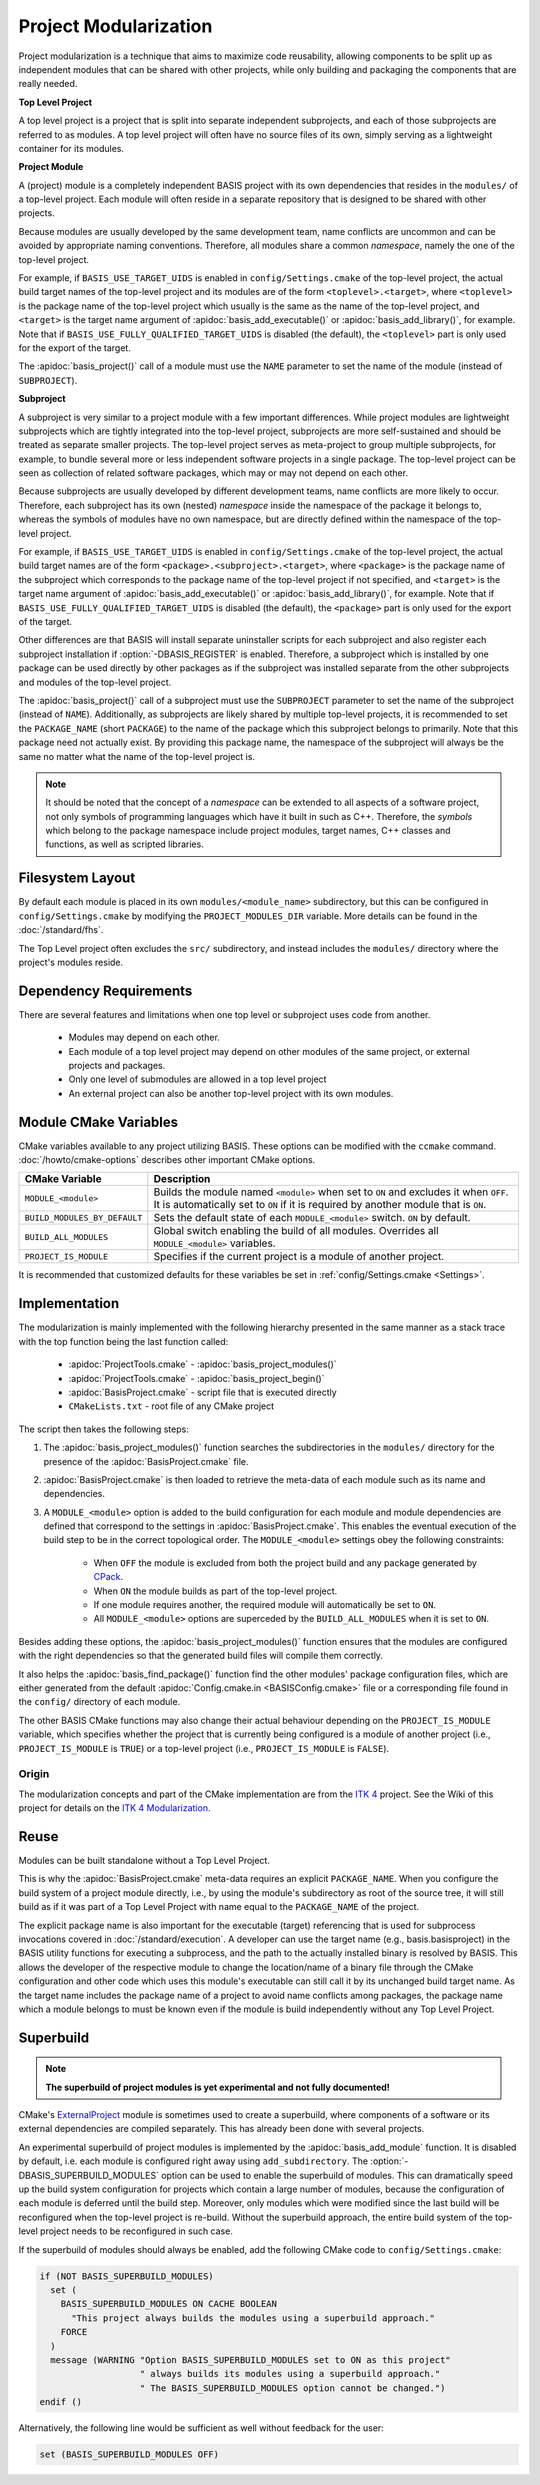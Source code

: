 .. meta::
    :description: This article details the project modularization implemented by
                  BASIS, a build system and software implementation standard.

======================
Project Modularization
======================

Project modularization is a technique that aims to maximize 
code reusability, allowing components to be split up as
independent modules that can be shared with other projects,
while only building and packaging the components that are
really needed.

.. _TopLevelProjectDefinition:

**Top Level Project**

A top level project is a project that is split into separate 
independent subprojects, and each of those subprojects are 
referred to as modules. A top level project will often have 
no source files of its own, simply serving as a lightweight 
container for its modules.


.. _ProjectModuleDefinition:

**Project Module**

A (project) module is a completely independent BASIS project with its
own dependencies that resides in the ``modules/`` of a top-level project.
Each module will often reside in a separate repository that is designed 
to be shared with other projects.

Because modules are usually developed by the same development team,
name conflicts are uncommon and can be avoided by appropriate naming
conventions. Therefore, all modules share a common *namespace*,
namely the one of the top-level project.

For example, if ``BASIS_USE_TARGET_UIDS`` is enabled in ``config/Settings.cmake``
of the top-level project, the actual build target names of the top-level
project and its modules are of the form ``<toplevel>.<target>``, where
``<toplevel>`` is the package name of the top-level project which usually
is the same as the name of the top-level project, and ``<target>`` is
the target name argument of :apidoc:`basis_add_executable()` or
:apidoc:`basis_add_library()`, for example.
Note that if ``BASIS_USE_FULLY_QUALIFIED_TARGET_UIDS`` is disabled (the default),
the ``<toplevel>`` part is only used for the export of the target.

The :apidoc:`basis_project()` call of a module must use the ``NAME``
parameter to set the name of the module (instead of ``SUBPROJECT``).


.. _SubprojectDefinition:

**Subproject**

A subproject is very similar to a project module with a few important differences.
While project modules are lightweight subprojects which are tightly integrated
into the top-level project, subprojects are more self-sustained and should
be treated as separate smaller projects. The top-level project serves as
meta-project to group multiple subprojects, for example, to bundle several
more or less independent software projects in a single package. The top-level
project can be seen as collection of related software packages, which may
or may not depend on each other.

Because subprojects are usually developed by different development teams,
name conflicts are more likely to occur. Therefore, each subproject has
its own (nested) *namespace* inside the namespace of the package it belongs
to, whereas the symbols of modules have no own namespace, but are directly
defined within the namespace of the top-level project.

For example, if ``BASIS_USE_TARGET_UIDS`` is enabled in ``config/Settings.cmake``
of the top-level project, the actual build target names are of the form
``<package>.<subproject>.<target>``, where ``<package>`` is the package name
of the subproject which corresponds to the package name of the top-level 
project if not specified, and ``<target>`` is the target name argument
of :apidoc:`basis_add_executable()` or :apidoc:`basis_add_library()`, for example.
Note that if ``BASIS_USE_FULLY_QUALIFIED_TARGET_UIDS`` is disabled (the default),
the ``<package>`` part is only used for the export of the target.

Other differences are that BASIS will install separate uninstaller scripts
for each subproject and also register each subproject installation if
:option:`-DBASIS_REGISTER` is enabled. Therefore, a subproject which is
installed by one package can be used directly by other packages as if
the subproject was installed separate from the other subprojects and
modules of the top-level project.

The :apidoc:`basis_project()` call of a subproject must use the ``SUBPROJECT``
parameter to set the name of the subproject (instead of ``NAME``).
Additionally, as subprojects are likely shared by multiple top-level
projects, it is recommended to set the ``PACKAGE_NAME`` (short ``PACKAGE``)
to the name of the package which this subproject belongs to primarily.
Note that this package need not actually exist. By providing this
package name, the namespace of the subproject will always be the same
no matter what the name of the top-level project is.

.. note::

   It should be noted that the concept of a *namespace* can be extended to all aspects of a
   software project, not only symbols of programming languages which have it built in such
   as C++. Therefore, the *symbols* which belong to the package namespace include project
   modules, target names, C++ classes and functions, as well as scripted libraries.

.. seealso:: See :ref:`HowToModularizeAProject` for usage instructions and :doc:`template` for a reference implementation.


Filesystem Layout
=================

By default each module is placed in its own ``modules/<module_name>`` 
subdirectory, but this can be configured in ``config/Settings.cmake`` by 
modifying the ``PROJECT_MODULES_DIR`` variable. More details can be found in 
the :doc:`/standard/fhs`.

The Top Level project often excludes the ``src/`` subdirectory,
and instead includes the ``modules/`` directory where the 
project's modules reside.

Dependency Requirements
=======================

There are several features and limitations when one top level or subproject uses code from another.

 - Modules may depend on each other. 
 - Each module of a top level project may depend on other modules of the same project, or external projects and packages. 
 - Only one level of submodules are allowed in a top level project
 - An external project can also be another top-level project with its own modules.

.. _ModuleCMakeVariables:

Module CMake Variables
======================

CMake variables available to any project utilizing BASIS. These options can 
be modified with the ``ccmake`` command. :doc:`/howto/cmake-options` describes 
other important CMake options.

.. The tabularcolumns directive is required to help with formatting the table properly
   in case of LaTeX (PDF) output.

.. tabularcolumns:: |p{5cm}|p{10.5cm}|

============================     =============================================================================================
    CMake Variable                              Description
============================     =============================================================================================
``MODULE_<module>``              Builds the module named ``<module>`` when set to ``ON`` and excludes it when ``OFF``.
                                 It is automatically set to ``ON`` if it is required by another module that is ``ON``.
``BUILD_MODULES_BY_DEFAULT``     Sets the default state of each ``MODULE_<module>`` switch. ``ON`` by default.
``BUILD_ALL_MODULES``            Global switch enabling the build of all modules. Overrides all ``MODULE_<module>`` variables.
``PROJECT_IS_MODULE``            Specifies if the current project is a module of another project.
============================     =============================================================================================

It is recommended that customized defaults for these variables be set in :ref:`config/Settings.cmake <Settings>`.

Implementation
==============

The modularization is mainly implemented with the following hierarchy presented
in the same manner as a stack trace with the top function being the last function
called:

    - :apidoc:`ProjectTools.cmake`     - :apidoc:`basis_project_modules()`
    - :apidoc:`ProjectTools.cmake`     - :apidoc:`basis_project_begin()`
    - :apidoc:`BasisProject.cmake`     - script file that is executed directly
    - ``CMakeLists.txt``               - root file of any CMake project

The script then takes the following steps:

1. The :apidoc:`basis_project_modules()` function searches the subdirectories in the 
   ``modules/`` directory for the presence of the :apidoc:`BasisProject.cmake` file. 
2. :apidoc:`BasisProject.cmake` is then loaded to retrieve the meta-data of each module 
   such as its name and dependencies. 
3. A ``MODULE_<module>`` option is added to the build configuration for each module and
   module dependencies are defined that correspond to the settings in :apidoc:`BasisProject.cmake`. 
   This enables the eventual execution of the build step to be in the correct topological order.
   The ``MODULE_<module>`` settings obey the following constraints:

     - When ``OFF`` the module is excluded from both the project build and any package generated by CPack_. 
     - When ``ON`` the module builds as part of the top-level project.
     - If one module requires another, the required module will automatically be set to ``ON``.
     - All ``MODULE_<module>`` options are superceded by the ``BUILD_ALL_MODULES`` when it is set to ``ON``.

Besides adding these options, the :apidoc:`basis_project_modules()`
function ensures that the modules are configured with the right dependencies
so that the generated build files will compile them correctly. 

It also helps the :apidoc:`basis_find_package()` function find the other modules' package 
configuration files, which are either generated from the default
:apidoc:`Config.cmake.in <BASISConfig.cmake>` file or a corresponding file found
in the ``config/`` directory of each module.

The other BASIS CMake functions may also change their actual behaviour
depending on the ``PROJECT_IS_MODULE`` variable, which specifies whether the
project that is currently being configured is a module of another project
(i.e., ``PROJECT_IS_MODULE`` is ``TRUE``) or a top-level project
(i.e., ``PROJECT_IS_MODULE`` is ``FALSE``).

Origin
------

The modularization concepts and part of the CMake implementation
are from the `ITK 4`_ project. See the Wiki of this project for 
details on the `ITK 4 Modularization`_.


Reuse
=====

Modules can be built standalone without a Top Level Project. 

This is why the :apidoc:`BasisProject.cmake` meta-data requires an explicit ``PACKAGE_NAME``.
When you configure the build system of a project module directly, i.e.,
by using the module's subdirectory as root of the source tree, it will still
build as if it was part of a Top Level Project with name equal to the ``PACKAGE_NAME``
of the project.

The explicit package name is also important for the executable (target) referencing
that is used for subprocess invocations covered in :doc:`/standard/execution`.
A developer can use the target name (e.g., basis.basisproject) in the BASIS utility
functions for executing a subprocess, and the path to the actually installed binary
is resolved by BASIS. This allows the developer of the respective module to change
the location/name of a binary file through the CMake configuration and other code
which uses this module's executable can still call it by its unchanged build target name.
As the target name includes the package name of a project to avoid name conflicts
among packages, the package name which a module belongs to must be known even if
the module is build independently without any Top Level Project.


.. _SuperBuildOfModules:

Superbuild
==========

.. todo:: Finalize superbuild of modules and document it.

.. note:: **The superbuild of project modules is yet experimental and not fully documented!**

CMake's ExternalProject_ module is sometimes used to create a superbuild,
where components of a software or its external dependencies are compiled separately.
This has already been done with several projects.

An experimental superbuild of project modules is implemented by the :apidoc:`basis_add_module`
function. It is disabled by default, i.e. each module is configured right away using
``add_subdirectory``. The :option:`-DBASIS_SUPERBUILD_MODULES` option can be used to
enable the superbuild of modules. This can dramatically speed up the build system
configuration for projects which contain a large number of modules, because the
configuration of each module is deferred until the build step. Moreover, only modules
which were modified since the last build will be reconfigured when the top-level project
is re-build. Without the superbuild approach, the entire build system of the top-level
project needs to be reconfigured in such case.

If the superbuild of modules should always be enabled, add the following
CMake code to ``config/Settings.cmake``:

.. code-block:: cmake

    if (NOT BASIS_SUPERBUILD_MODULES)
      set (
        BASIS_SUPERBUILD_MODULES ON CACHE BOOLEAN
          "This project always builds the modules using a superbuild approach."
        FORCE
      )
      message (WARNING "Option BASIS_SUPERBUILD_MODULES set to ON as this project"
                       " always builds its modules using a superbuild approach."
                       " The BASIS_SUPERBUILD_MODULES option cannot be changed.")
    endif ()

Alternatively, the following line would be sufficient as well without feedback for the user:

.. code-block:: cmake

    set (BASIS_SUPERBUILD_MODULES OFF)

.. seealso:: A superbuild can also take care of building BASIS itself if it is not
             installed on the system, as well as any other external library that is
             specified as dependency of the project.
             See the :ref:`Superbuild of BASIS and other dependencies <SuperBuildOfDependencies>`.


.. _ITK 4:                http://www.itk.org/Wiki/ITK_Release_4
.. _ITK 4 Modularization: http://www.vtk.org/Wiki/ITK_Release_4/Modularization
.. _CPack:                http://www.cmake.org/cmake/help/v2.8.8/cpack.html
.. _ExternalProject:      http://www.cmake.org/cmake/help/v2.8.12/cmake.html#module:ExternalProject
